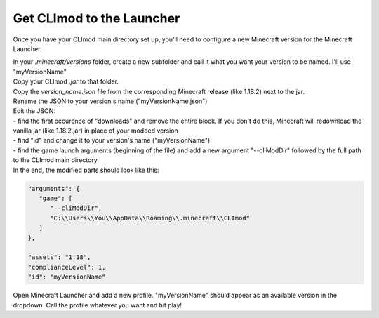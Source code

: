 Get CLImod to the Launcher
==========================

Once you have your CLImod main directory set up, you'll need to configure a new Minecraft version for the Minecraft Launcher.

| In your `.minecraft/versions` folder, create a new subfolder and call it what you want your version to be named. I'll use "myVersionName"
| Copy your CLImod `.jar` to that folder.
| Copy the `version_name.json` file from the corresponding Minecraft release (like 1.18.2) next to the jar.
| Rename the JSON to your version's name ("myVersionName.json")
| Edit the JSON:
| - find the first occurence of "downloads" and remove the entire block. If you don't do this, Minecraft will redownload the vanilla jar (like 1.18.2.jar) in place of your modded version
| - find "id" and change it to your version's name ("myVersionName")
| - find the game launch arguments (beginning of the file) and add a new argument "--cliModDir" followed by the full path to the CLImod main directory. 
| In the end, the modified parts should look like this:

.. code-block::

   "arguments": {
      "game": [
         "--cliModDir",
         "C:\\Users\\You\\AppData\\Roaming\\.minecraft\\CLImod"
      ]
   },

   "assets": "1.18",
   "complianceLevel": 1,
   "id": "myVersionName"

| Open Minecraft Launcher and add a new profile. "myVersionName" should appear as an available version in the dropdown. Call the profile whatever you want and hit play!